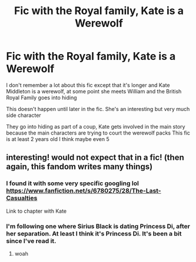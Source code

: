 #+TITLE: Fic with the Royal family, Kate is a Werewolf

* Fic with the Royal family, Kate is a Werewolf
:PROPERTIES:
:Author: __eptTechnomancer
:Score: 0
:DateUnix: 1590141063.0
:DateShort: 2020-May-22
:FlairText: What's That Fic?
:END:
I don't remember a lot about this fic except that it's longer and Kate Middleton is a werewolf, at some point she meets William and the British Royal Family goes into hiding

This doesn't happen until later in the fic. She's an interesting but very much side character

They go into hiding as part of a coup, Kate gets involved in the main story because the main characters are trying to court the werewolf packs This fic is at least 2 years old I think maybe even 5


** interesting! would not expect that in a fic! (then again, this fandom writes many things)
:PROPERTIES:
:Author: dddduuuuddddeee
:Score: 1
:DateUnix: 1590142458.0
:DateShort: 2020-May-22
:END:

*** I found it with some very specific googling lol [[https://www.fanfiction.net/s/6780275/28/The-Last-Casualties]]

Link to chapter with Kate
:PROPERTIES:
:Author: __eptTechnomancer
:Score: 2
:DateUnix: 1590145340.0
:DateShort: 2020-May-22
:END:


*** I'm following one where Sirius Black is dating Princess Di, after her separation. At least I think it's Princess Di. It's been a bit since I've read it.
:PROPERTIES:
:Author: Vercalos
:Score: 1
:DateUnix: 1590143341.0
:DateShort: 2020-May-22
:END:

**** woah
:PROPERTIES:
:Author: dddduuuuddddeee
:Score: 1
:DateUnix: 1590144831.0
:DateShort: 2020-May-22
:END:
